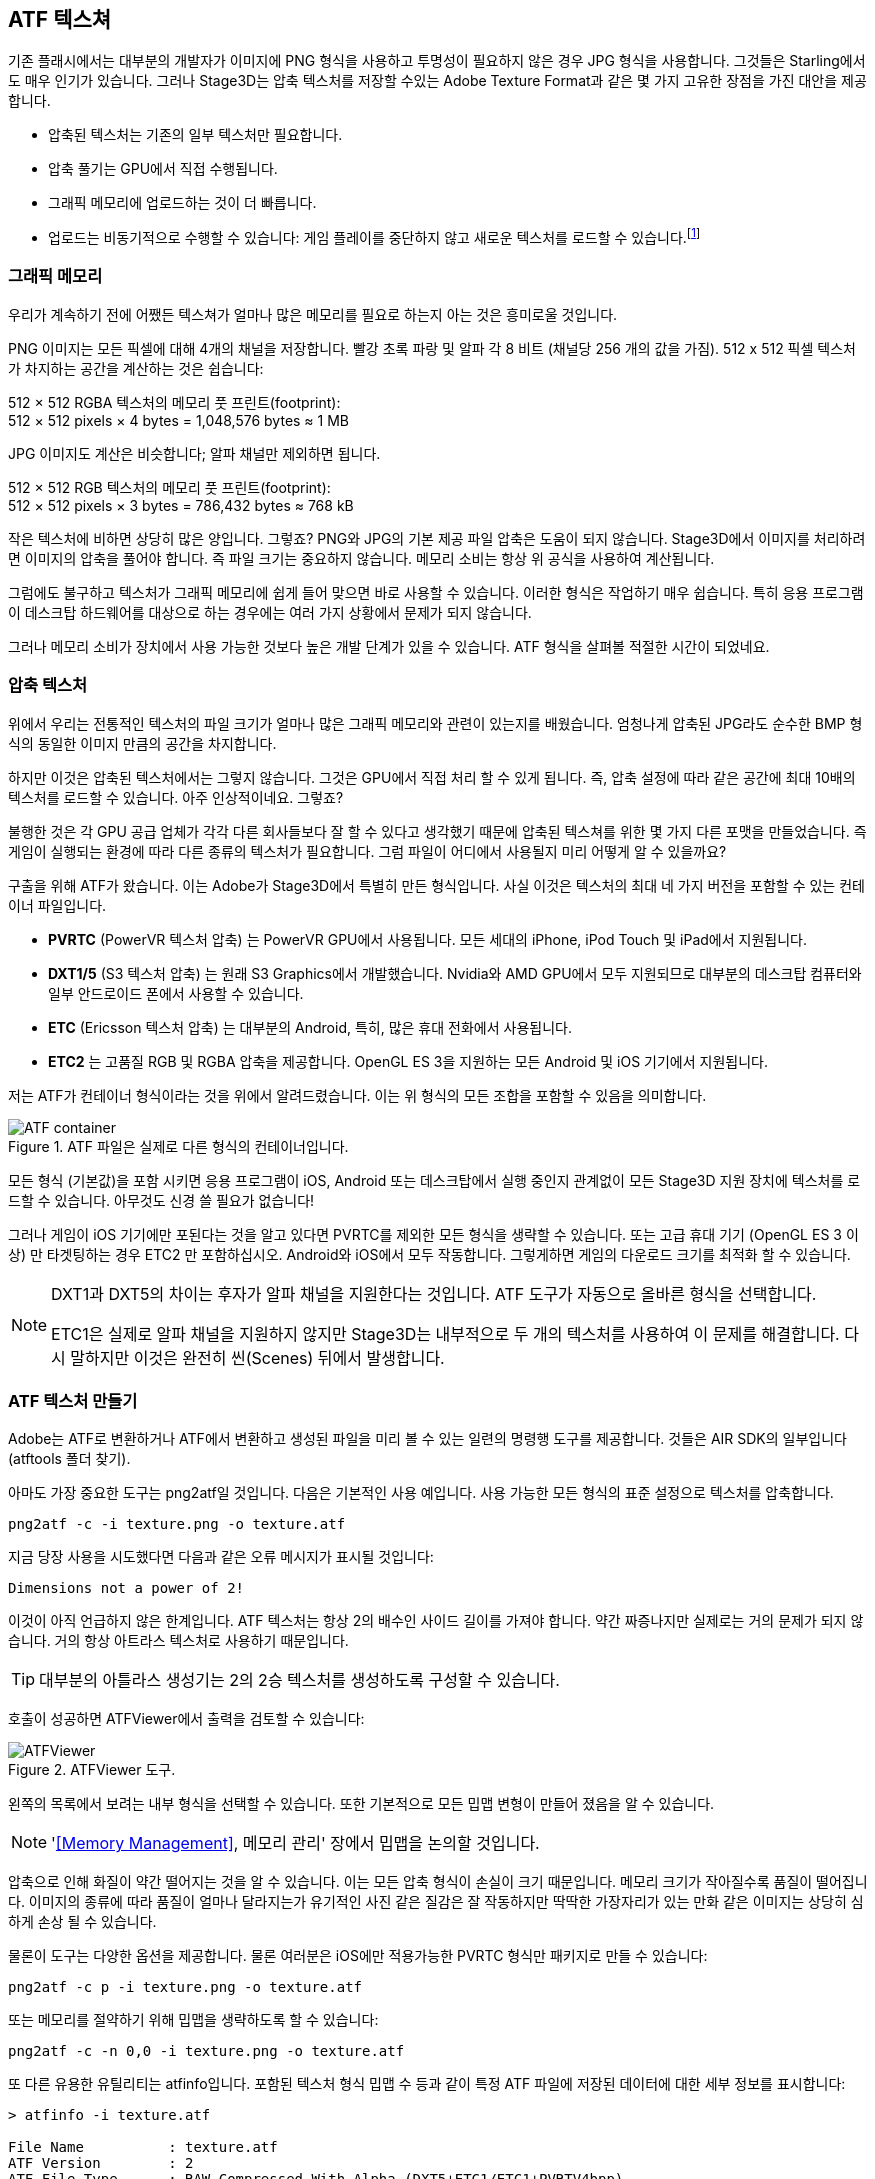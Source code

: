 == ATF 텍스쳐

기존 플래시에서는 대부분의 개발자가 이미지에 PNG 형식을 사용하고 투명성이 필요하지 않은 경우 JPG 형식을 사용합니다.
그것들은 Starling에서도 매우 인기가 있습니다.
그러나 Stage3D는 압축 텍스처를 저장할 수있는 Adobe Texture Format과 같은 몇 가지 고유한 장점을 가진 대안을 제공합니다.

* 압축된 텍스처는 기존의 일부 텍스처만 필요합니다.
* 압축 풀기는 GPU에서 직접 수행됩니다.
* 그래픽 메모리에 업로드하는 것이 더 빠릅니다.
* 업로드는 비동기적으로 수행할 수 있습니다: 게임 플레이를 중단하지 않고 새로운 텍스처를 로드할 수 있습니다.footnote:[Beginning with AIR 24 and Starling 2.2, this is possible with conventional textures, as well.]

=== 그래픽 메모리

우리가 계속하기 전에 어쨌든 텍스쳐가 얼마나 많은 메모리를 필요로 하는지 아는 것은 흥미로울 것입니다.

PNG 이미지는 모든 픽셀에 대해 4개의 채널을 저장합니다.
빨강 초록 파랑 및 알파 각 8 비트 (채널당 256 개의 값을 가짐). 512 x 512 픽셀 텍스처가 차지하는 공간을 계산하는 것은 쉽습니다:

====
512 × 512 RGBA 텍스처의 메모리 풋 프린트(footprint): +
512 × 512 pixels × 4 bytes = 1,048,576 bytes ≈ 1 MB
====

JPG 이미지도 계산은 비슷합니다; 알파 채널만 제외하면 됩니다.

====
512 × 512 RGB 텍스처의 메모리 풋 프린트(footprint): +
512 × 512 pixels × 3 bytes = 786,432 bytes ≈ 768 kB
====

작은 텍스처에 비하면 상당히 많은 양입니다. 그렇죠?
PNG와 JPG의 기본 제공 파일 압축은 도움이 되지 않습니다.
Stage3D에서 이미지를 처리하려면 이미지의 압축을 풀어야 합니다.
즉 파일 크기는 중요하지 않습니다.
메모리 소비는 항상 위 공식을 사용하여 계산됩니다.

그럼에도 불구하고 텍스처가 그래픽 메모리에 쉽게 들어 맞으면 바로 사용할 수 있습니다.
이러한 형식은 작업하기 매우 쉽습니다.
특히 응용 프로그램이 데스크탑 하드웨어를 대상으로 하는 경우에는 여러 가지 상황에서 문제가 되지 않습니다.

그러나 메모리 소비가 장치에서 사용 가능한 것보다 높은 개발 단계가 있을 수 있습니다.
ATF 형식을 살펴볼 적절한 시간이 되었네요.

=== 압축 텍스처

위에서 우리는 전통적인 텍스처의 파일 크기가 얼마나 많은 그래픽 메모리와 관련이 있는지를 배웠습니다.
엄청나게 압축된 JPG라도 순수한 BMP 형식의 동일한 이미지 만큼의 공간을 차지합니다.

하지만 이것은 압축된 텍스처에서는 그렇지 않습니다.
그것은 GPU에서 직접 처리 할 수 있게 됩니다.
즉, 압축 설정에 따라 같은 공간에 최대 10배의 텍스처를 로드할 수 있습니다.
아주 인상적이네요. 그렇죠?

불행한 것은 각 GPU 공급 업체가 각각 다른 회사들보다 잘 할 수 있다고 생각했기 때문에 압축된 텍스쳐를 위한 몇 가지 다른 포맷을 만들었습니다.
즉 게임이 실행되는 환경에 따라 다른 종류의 텍스처가 필요합니다.
그럼 파일이 어디에서 사용될지 미리 어떻게 알 수 있을까요?

구출을 위해 ATF가 왔습니다.
이는 Adobe가 Stage3D에서 특별히 만든 형식입니다.
사실 이것은 텍스처의 최대 네 가지 버전을 포함할 수 있는 컨테이너 파일입니다.

* *PVRTC* (PowerVR 텍스처 압축) 는 PowerVR GPU에서 사용됩니다. 모든 세대의 iPhone, iPod Touch 및 iPad에서 지원됩니다.
* *DXT1/5* (S3 텍스처 압축) 는 원래 S3 Graphics에서 개발했습니다. Nvidia와 AMD GPU에서 모두 지원되므로 대부분의 데스크탑 컴퓨터와 일부 안드로이드 폰에서 사용할 수 있습니다.
* *ETC* (Ericsson 텍스처 압축) 는 대부분의 Android, 특히, 많은 휴대 전화에서 사용됩니다.
* *ETC2* 는 고품질 RGB 및 RGBA 압축을 제공합니다. OpenGL ES 3을 지원하는 모든 Android 및 iOS 기기에서 지원됩니다.

저는 ATF가 컨테이너 형식이라는 것을 위에서 알려드렸습니다. 이는 위 형식의 모든 조합을 포함할 수 있음을 의미합니다.

.ATF 파일은 실제로 다른 형식의 컨테이너입니다.
image::atf-container.png[ATF container]

모든 형식 (기본값)을 포함 시키면 응용 프로그램이 iOS, Android 또는 데스크탑에서 실행 중인지 관계없이 모든 Stage3D 지원 장치에 텍스처를 로드할 수 있습니다.
아무것도 신경 쓸 필요가 없습니다!

그러나 게임이 iOS 기기에만 포된다는 것을 알고 있다면 PVRTC를 제외한 모든 형식을 생략할 수 있습니다.
또는 고급 휴대 기기 (OpenGL ES 3 이상) 만 타겟팅하는 경우 ETC2 만 포함하십시오.
Android와 iOS에서 모두 작동합니다.
그렇게하면 게임의 다운로드 크기를 최적화 할 수 있습니다.

[NOTE]
====
DXT1과 DXT5의 차이는 후자가 알파 채널을 지원한다는 것입니다.
ATF 도구가 자동으로 올바른 형식을 선택합니다.

ETC1은 실제로 알파 채널을 지원하지 않지만 Stage3D는 내부적으로 두 개의 텍스처를 사용하여 이 문제를 해결합니다.
다시 말하지만 이것은 완전히 씬(Scenes) 뒤에서 발생합니다.
====

=== ATF 텍스처 만들기

Adobe는 ATF로 변환하거나 ATF에서 변환하고 생성된 파일을 미리 볼 수 있는 일련의 명령행 도구를 제공합니다.
것들은 AIR SDK의 일부입니다 (atftools 폴더 찾기).

아마도 가장 중요한 도구는 png2atf일 것입니다.
다음은 기본적인 사용 예입니다.
사용 가능한 모든 형식의 표준 설정으로 텍스처를 압축합니다.

----
png2atf -c -i texture.png -o texture.atf
----

지금 당장 사용을 시도했다면 다음과 같은 오류 메시지가 표시될 것입니다:

----
Dimensions not a power of 2!
----

이것이 아직 언급하지 않은 한계입니다.
ATF 텍스처는 항상 2의 배수인 사이드 길이를 가져야 합니다.
약간 짜증나지만 실제로는 거의 문제가 되지 않습니다.
거의 항상 아트라스 텍스처로 사용하기 때문입니다.

TIP: 대부분의 아틀라스 생성기는 2의 2승 텍스처를 생성하도록 구성할 수 있습니다.

호출이 성공하면 ATFViewer에서 출력을 검토할 수 있습니다:

.ATFViewer 도구.
image::atf-viewer.png[ATFViewer]

왼쪽의 목록에서 보려는 내부 형식을 선택할 수 있습니다.
또한 기본적으로 모든 밉맵 변형이 만들어 졌음을 알 수 있습니다.

NOTE: '<<Memory Management>>, 메모리 관리' 장에서 밉맵을 논의할 것입니다.

압축으로 인해 화질이 약간 떨어지는 것을 알 수 있습니다.
이는 모든 압축 형식이 손실이 크기 때문입니다.
메모리 크기가 작아질수록 품질이 떨어집니다.
이미지의 종류에 따라 품질이 얼마나 달라지는가 유기적인 사진 같은 질감은 잘 작동하지만 딱딱한 가장자리가 있는 만화 같은 이미지는 상당히 심하게 손상 될 수 있습니다.

물론이 도구는 다양한 옵션을 제공합니다.
물론 여러분은 iOS에만 적용가능한 PVRTC 형식만 패키지로 만들 수 있습니다:

----
png2atf -c p -i texture.png -o texture.atf
----

또는 메모리를 절약하기 위해 밉맵을 생략하도록 할 수 있습니다:

----
png2atf -c -n 0,0 -i texture.png -o texture.atf
----

또 다른 유용한 유틸리티는 atfinfo입니다.
포함된 텍스처 형식 밉맵 수 등과 같이 특정 ATF 파일에 저장된 데이터에 대한 세부 정보를 표시합니다:

----
> atfinfo -i texture.atf

File Name          : texture.atf
ATF Version        : 2
ATF File Type      : RAW Compressed With Alpha (DXT5+ETC1/ETC1+PVRTV4bpp)
Size               : 256x256
Cube Map           : no
Empty Mipmaps      : no
Actual Mipmaps     : 1
Embedded Levels    : X........ (256x256)
AS3 Texture Class  : Texture (flash.display3D.Texture)
AS3 Texture Format : Context3DTextureFormat.COMPRESSED_ALPHA
----

=== ATF 텍스처 사용

Starling에서 압축된 텍스처를 사용하는 것은 다른 텍스처와 마찬가지로 간단합니다.
파일 내용이 있는 바이트 배열을 팩토리 메서드 Texture.fromAtfData()에 전달합니다.

[source, as3]
----
var atfData:ByteArray = getATFBytes(); // <1>
var texture:Texture = Texture.fromATFData(atfData); // <2>
var image:Image = new Image(texture); // <3>
----
<1> 원시 데이터를 파일에서 가져옵니다.
<2> ATF 텍스처를 만듭니다.
<3> 다른 텍스쳐와 같이 사용하십시오.

그게 다입니다!
이 텍스처는 Starling의 다른 텍스처와 마찬가지로 사용할 수 있습니다.
또한 아틀라스 텍스처에 가장 적합한 후보입니다.

그러나 위 코드는 텍스처를 동기적으로 업로드합니다.
즉 AS3 실행은 완료될 때까지 일시 중지됩니다.
대신 비동기적으로 텍스처를 로드하려면 메서드에 콜백을 전달합니다.

[source, as3]
----
Texture.fromATFData(atfData, 1, true,
    function(texture:Texture):void
    {
        var image:Image = new Image(texture);
    });
----

매개 변수 2와 3은 배율 인수와 밉맵을 각각 사용해야 하는지 여부를 제어합니다.
네 번째는 콜백을 전달하면 비동기 적재가 시작됩니다.
Starling은 그동안 아무렇지도 않게 렌더링을 계속할 수 있습니다.
콜백이 실행 되자마자 (더 빨리!) 텍스쳐를 사용할 수 있습니다.

물론 AS3 소스에 ATF 파일을 직접 포함시킬 수도 있습니다.

[source, as3]
----
[Embed(source="texture.atf", mimeType="application/octet-stream")]
public static const CompressedData:Class;

var texture:Texture = Texture.fromEmbeddedAsset(CompressedData);
----

그러나, 이 경우 비동기 업로드를 사용할 수 없습니다.

=== 기타 리소스

다음 소스에서 이 주제에 대한 자세한 내용을 볼 수 있습니다:

* http://www.adobe.com/devnet/flashruntimes/articles/introducing-compressed-textures.html[압축된 텍스쳐에 대한 소개]
* http://www.adobe.com/devnet/flashruntimes/articles/atf-users-guide.html[ATF 툴 유저 가이드]

